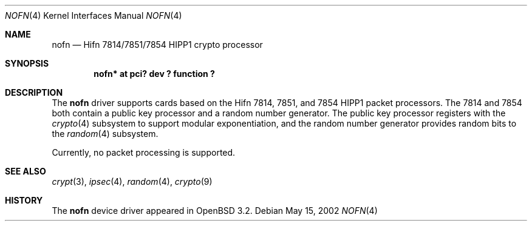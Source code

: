 .\"	$OpenBSD: nofn.4,v 1.5 2002/07/16 19:51:53 jason Exp $
.\"
.\" Copyright (c) 2002 Jason L. Wright (jason@thought.net)
.\" All rights reserved.
.\"
.\" Redistribution and use in source and binary forms, with or without
.\" modification, are permitted provided that the following conditions
.\" are met:
.\" 1. Redistributions of source code must retain the above copyright
.\"    notice, this list of conditions and the following disclaimer.
.\" 2. Redistributions in binary form must reproduce the above copyright
.\"    notice, this list of conditions and the following disclaimer in the
.\"    documentation and/or other materials provided with the distribution.
.\" 3. All advertising materials mentioning features or use of this software
.\"    must display the following acknowledgement:
.\"	This product includes software developed by Jason L. Wright
.\" 4. The name of the author may not be used to endorse or promote products
.\"    derived from this software without specific prior written permission.
.\"
.\" THIS SOFTWARE IS PROVIDED BY THE AUTHOR ``AS IS'' AND ANY EXPRESS OR
.\" IMPLIED WARRANTIES, INCLUDING, BUT NOT LIMITED TO, THE IMPLIED
.\" WARRANTIES OF MERCHANTABILITY AND FITNESS FOR A PARTICULAR PURPOSE ARE
.\" DISCLAIMED.  IN NO EVENT SHALL THE AUTHOR BE LIABLE FOR ANY DIRECT,
.\" INDIRECT, INCIDENTAL, SPECIAL, EXEMPLARY, OR CONSEQUENTIAL DAMAGES
.\" (INCLUDING, BUT NOT LIMITED TO, PROCUREMENT OF SUBSTITUTE GOODS OR
.\" SERVICES; LOSS OF USE, DATA, OR PROFITS; OR BUSINESS INTERRUPTION)
.\" HOWEVER CAUSED AND ON ANY THEORY OF LIABILITY, WHETHER IN CONTRACT,
.\" STRICT LIABILITY, OR TORT (INCLUDING NEGLIGENCE OR OTHERWISE) ARISING IN
.\" ANY WAY OUT OF THE USE OF THIS SOFTWARE, EVEN IF ADVISED OF THE
.\" POSSIBILITY OF SUCH DAMAGE.
.\"
.Dd May 15, 2002
.Dt NOFN 4
.Os
.Sh NAME
.Nm nofn
.Nd Hifn 7814/7851/7854 HIPP1 crypto processor
.Sh SYNOPSIS
.Cd "nofn* at pci? dev ? function ?"
.Sh DESCRIPTION
The
.Nm
driver supports cards based on the
.Tn Hifn
.Tn 7814 ,
.Tn 7851 ,
and
.Tn 7854
.Tn HIPP1
packet processors.
The 7814 and 7854 both contain a public key processor and a random
number generator.
The public key processor registers with the
.Xr crypto 4
subsystem to support modular exponentiation,
and the random number generator provides random bits to the
.Xr random 4
subsystem.
.Pp
Currently, no packet processing is supported.
.Sh SEE ALSO
.Xr crypt 3 ,
.Xr ipsec 4 ,
.Xr random 4 ,
.Xr crypto 9
.Sh HISTORY
The
.Nm
device driver appeared in
.Ox 3.2 .

